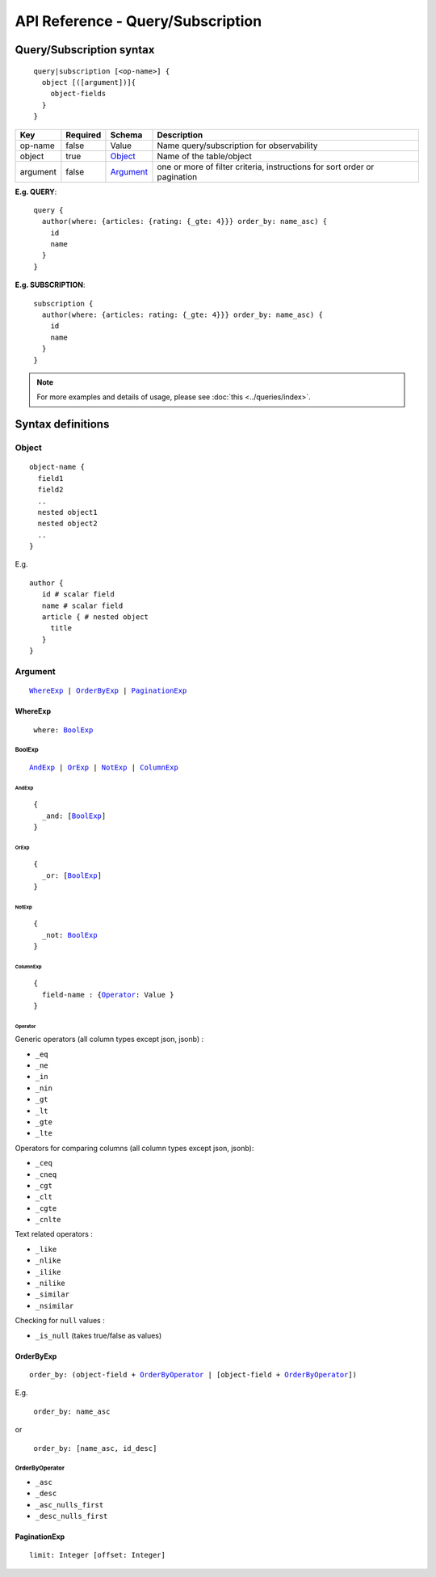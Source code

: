 .. title:: API Reference - Query/Subscription

API Reference - Query/Subscription
==================================

Query/Subscription syntax
-------------------------

.. parsed-literal::
   :class: haskell-pre

    query|subscription [<op-name>] {
      object [([argument])]{
        object-fields
      }
    }

.. list-table::
   :header-rows: 1

   * - Key
     - Required
     - Schema
     - Description
   * - op-name
     - false
     - Value
     - Name query/subscription for observability
   * - object
     - true
     - Object_
     - Name of the table/object
   * - argument
     - false
     - Argument_
     - one or more of filter criteria, instructions for sort order or pagination

**E.g. QUERY**:

.. parsed-literal::
   :class: haskell-pre

    query {
      author(where: {articles: {rating: {_gte: 4}}} order_by: name_asc) {
        id
        name
      }
    }

**E.g. SUBSCRIPTION**:

.. parsed-literal::
   :class: haskell-pre

    subscription {
      author(where: {articles: rating: {_gte: 4}}} order_by: name_asc) {
        id
        name
      }
    }

.. note::
    
    For more examples and details of usage, please see :doc:`this <../queries/index>`.

Syntax definitions
------------------

.. _Object:

Object
^^^^^^

.. parsed-literal::

  object-name {
    field1
    field2
    ..
    nested object1
    nested object2
    ..
  }

E.g.

.. parsed-literal::
   :class: haskell-pre

   author {
      id # scalar field
      name # scalar field
      article { # nested object
        title
      }
   }

.. _Argument:

Argument
^^^^^^^^

.. parsed-literal::
   :class: haskell-pre

   WhereExp_ | OrderByExp_ | PaginationExp_

.. _WhereExp:

WhereExp
********

.. parsed-literal::
  :class: haskell-pre

   where: BoolExp_

.. _BoolExp_:

BoolExp
"""""""

.. parsed-literal::
   :class: haskell-pre

   AndExp_ | OrExp_ | NotExp_ | ColumnExp_

AndExp
######

.. parsed-literal::
   :class: haskell-pre

    {
      _and: [BoolExp_]
    }


OrExp
#####

.. parsed-literal::
   :class: haskell-pre

    {
      _or: [BoolExp_]
    }

NotExp
######

.. parsed-literal::
   :class: haskell-pre

    {
      _not: BoolExp_
    }

ColumnExp
#########

.. parsed-literal::
   :class: haskell-pre

    {
      field-name : {Operator_: Value }
    }

Operator
########
Generic operators (all column types except json, jsonb) :

- ``_eq``
- ``_ne``
- ``_in``
- ``_nin``
- ``_gt``
- ``_lt``
- ``_gte``
- ``_lte``

Operators for comparing columns (all column types except json, jsonb):

- ``_ceq``
- ``_cneq``
- ``_cgt``
- ``_clt``
- ``_cgte``
- ``_cnlte``

Text related operators :

- ``_like``
- ``_nlike``
- ``_ilike``
- ``_nilike``
- ``_similar``
- ``_nsimilar``

Checking for ``null`` values :

- ``_is_null`` (takes true/false as values)

.. _OrderByExp:

OrderByExp
**********

.. parsed-literal::
   :class: haskell-pre

   order_by: (object-field + OrderByOperator_ | [object-field + OrderByOperator_])

E.g.

.. parsed-literal::
  :class: haskell-pre

   order_by: name_asc

or

.. parsed-literal::
  :class: haskell-pre

   order_by: [name_asc, id_desc]


.. _OrderByOperator:

OrderByOperator
"""""""""""""""

- ``_asc``
- ``_desc``
- ``_asc_nulls_first``
- ``_desc_nulls_first``

.. _PaginationExp:

PaginationExp
*************

.. parsed-literal::
   :class: haskell-pre

   limit: Integer [offset: Integer]

